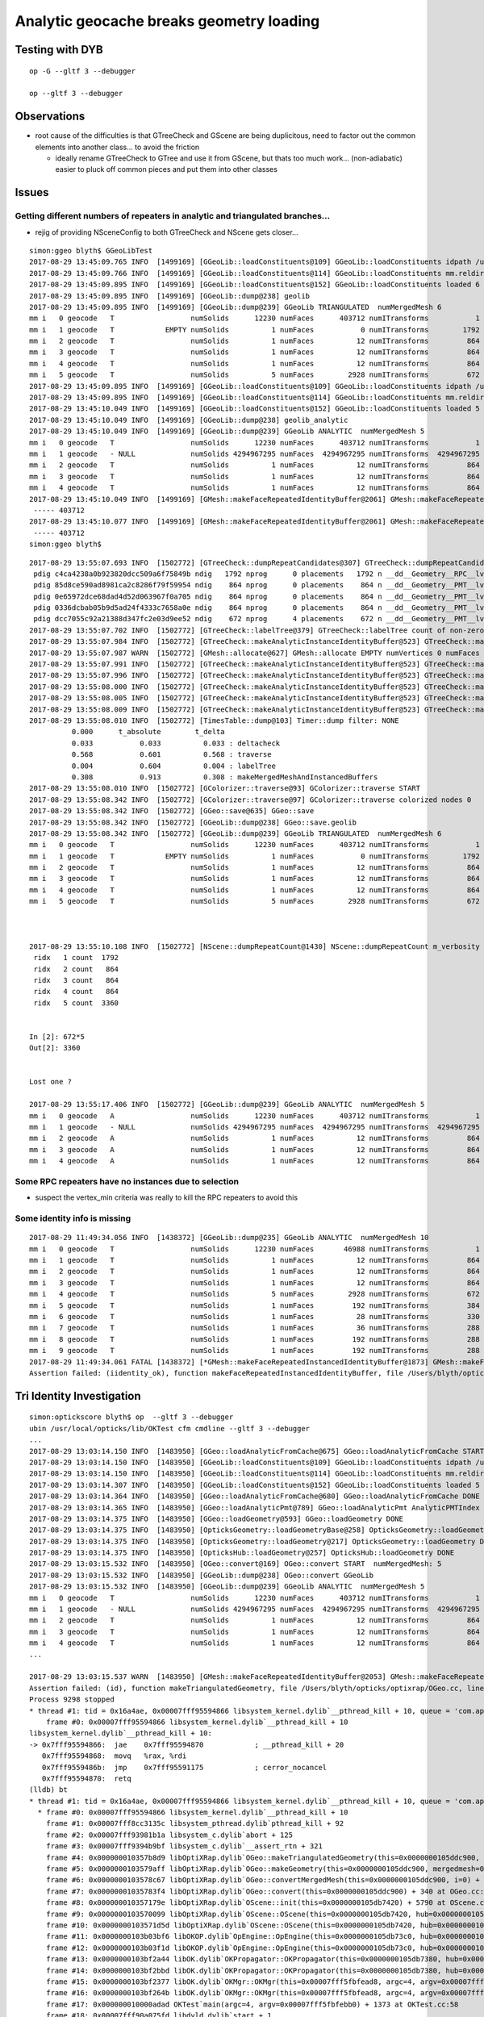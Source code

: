 Analytic geocache breaks geometry loading
=============================================

Testing with DYB
------------------

::

    op -G --gltf 3 --debugger

    op --gltf 3 --debugger


Observations
---------------

* root cause of the difficulties is that GTreeCheck and GScene are being duplicitous, 
  need to factor out the common elements into another class... to avoid the friction

  * ideally rename GTreeCheck to GTree and use it from GScene, but thats
    too much work... (non-adiabatic) easier to pluck off common pieces 
    and put them into other classes 



Issues
--------

Getting different numbers of repeaters in analytic and triangulated branches... 
~~~~~~~~~~~~~~~~~~~~~~~~~~~~~~~~~~~~~~~~~~~~~~~~~~~~~~~~~~~~~~~~~~~~~~~~~~~~~~~~~~~

* rejig of providing NSceneConfig to both GTreeCheck and NScene gets closer...

::

    simon:ggeo blyth$ GGeoLibTest 
    2017-08-29 13:45:09.765 INFO  [1499169] [GGeoLib::loadConstituents@109] GGeoLib::loadConstituents idpath /usr/local/opticks/opticksdata/export/DayaBay_VGDX_20140414-1300/g4_00.96ff965744a2f6b78c24e33c80d3a4cd.dae
    2017-08-29 13:45:09.766 INFO  [1499169] [GGeoLib::loadConstituents@114] GGeoLib::loadConstituents mm.reldir GMergedMesh gp.reldir GParts MAX_MERGED_MESH  10
    2017-08-29 13:45:09.895 INFO  [1499169] [GGeoLib::loadConstituents@152] GGeoLib::loadConstituents loaded 6 ridx (  0,  1,  2,  3,  4,  5,)
    2017-08-29 13:45:09.895 INFO  [1499169] [GGeoLib::dump@238] geolib
    2017-08-29 13:45:09.895 INFO  [1499169] [GGeoLib::dump@239] GGeoLib TRIANGULATED  numMergedMesh 6
    mm i   0 geocode   T                  numSolids      12230 numFaces      403712 numITransforms           1
    mm i   1 geocode   T            EMPTY numSolids          1 numFaces           0 numITransforms        1792
    mm i   2 geocode   T                  numSolids          1 numFaces          12 numITransforms         864
    mm i   3 geocode   T                  numSolids          1 numFaces          12 numITransforms         864
    mm i   4 geocode   T                  numSolids          1 numFaces          12 numITransforms         864
    mm i   5 geocode   T                  numSolids          5 numFaces        2928 numITransforms         672
    2017-08-29 13:45:09.895 INFO  [1499169] [GGeoLib::loadConstituents@109] GGeoLib::loadConstituents idpath /usr/local/opticks/opticksdata/export/DayaBay_VGDX_20140414-1300/g4_00.96ff965744a2f6b78c24e33c80d3a4cd.dae
    2017-08-29 13:45:09.895 INFO  [1499169] [GGeoLib::loadConstituents@114] GGeoLib::loadConstituents mm.reldir GMergedMeshAnalytic gp.reldir GPartsAnalytic MAX_MERGED_MESH  10
    2017-08-29 13:45:10.049 INFO  [1499169] [GGeoLib::loadConstituents@152] GGeoLib::loadConstituents loaded 5 ridx (  0,  2,  3,  4,  5,)
    2017-08-29 13:45:10.049 INFO  [1499169] [GGeoLib::dump@238] geolib_analytic
    2017-08-29 13:45:10.049 INFO  [1499169] [GGeoLib::dump@239] GGeoLib ANALYTIC  numMergedMesh 5
    mm i   0 geocode   T                  numSolids      12230 numFaces      403712 numITransforms           1
    mm i   1 geocode   - NULL             numSolids 4294967295 numFaces  4294967295 numITransforms  4294967295
    mm i   2 geocode   T                  numSolids          1 numFaces          12 numITransforms         864
    mm i   3 geocode   T                  numSolids          1 numFaces          12 numITransforms         864
    mm i   4 geocode   T                  numSolids          1 numFaces          12 numITransforms         864
    2017-08-29 13:45:10.049 INFO  [1499169] [GMesh::makeFaceRepeatedIdentityBuffer@2061] GMesh::makeFaceRepeatedIdentityBuffer numSolids 12230 numFaces (sum of faces in numSolids)403712
     ----- 403712 
    2017-08-29 13:45:10.077 INFO  [1499169] [GMesh::makeFaceRepeatedIdentityBuffer@2061] GMesh::makeFaceRepeatedIdentityBuffer numSolids 12230 numFaces (sum of faces in numSolids)403712
     ----- 403712 
    simon:ggeo blyth$ 



::

    2017-08-29 13:55:07.693 INFO  [1502772] [GTreeCheck::dumpRepeatCandidates@307] GTreeCheck::dumpRepeatCandidates 
     pdig c4ca4238a0b923820dcc509a6f75849b ndig   1792 nprog      0 placements   1792 n __dd__Geometry__RPC__lvRPCStrip0xc2213c0
     pdig 85d8ce590ad8981ca2c8286f79f59954 ndig    864 nprog      0 placements    864 n __dd__Geometry__PMT__lvMountRib20xc012500
     pdig 0e65972dce68dad4d52d063967f0a705 ndig    864 nprog      0 placements    864 n __dd__Geometry__PMT__lvMountRib30xc00d350
     pdig 0336dcbab05b9d5ad24f4333c7658a0e ndig    864 nprog      0 placements    864 n __dd__Geometry__PMT__lvMountRib10xc3a4cb0
     pdig dcc7055c92a21388d347fc2e03d9ee52 ndig    672 nprog      4 placements    672 n __dd__Geometry__PMT__lvPmtHemi0xc133740
    2017-08-29 13:55:07.702 INFO  [1502772] [GTreeCheck::labelTree@379] GTreeCheck::labelTree count of non-zero setRepeatIndex 7744
    2017-08-29 13:55:07.984 INFO  [1502772] [GTreeCheck::makeAnalyticInstanceIdentityBuffer@523] GTreeCheck::makeAnalyticInstanceIdentityBuffer  ridx 0 numPlacements 1 numSolids 12230
    2017-08-29 13:55:07.987 WARN  [1502772] [GMesh::allocate@627] GMesh::allocate EMPTY numVertices 0 numFaces 0 numSolids 1
    2017-08-29 13:55:07.991 INFO  [1502772] [GTreeCheck::makeAnalyticInstanceIdentityBuffer@523] GTreeCheck::makeAnalyticInstanceIdentityBuffer  ridx 1 numPlacements 1792 numSolids 1
    2017-08-29 13:55:07.996 INFO  [1502772] [GTreeCheck::makeAnalyticInstanceIdentityBuffer@523] GTreeCheck::makeAnalyticInstanceIdentityBuffer  ridx 2 numPlacements 864 numSolids 1
    2017-08-29 13:55:08.000 INFO  [1502772] [GTreeCheck::makeAnalyticInstanceIdentityBuffer@523] GTreeCheck::makeAnalyticInstanceIdentityBuffer  ridx 3 numPlacements 864 numSolids 1
    2017-08-29 13:55:08.005 INFO  [1502772] [GTreeCheck::makeAnalyticInstanceIdentityBuffer@523] GTreeCheck::makeAnalyticInstanceIdentityBuffer  ridx 4 numPlacements 864 numSolids 1
    2017-08-29 13:55:08.009 INFO  [1502772] [GTreeCheck::makeAnalyticInstanceIdentityBuffer@523] GTreeCheck::makeAnalyticInstanceIdentityBuffer  ridx 5 numPlacements 672 numSolids 5
    2017-08-29 13:55:08.010 INFO  [1502772] [TimesTable::dump@103] Timer::dump filter: NONE
              0.000      t_absolute        t_delta
              0.033           0.033          0.033 : deltacheck
              0.568           0.601          0.568 : traverse
              0.004           0.604          0.004 : labelTree
              0.308           0.913          0.308 : makeMergedMeshAndInstancedBuffers
    2017-08-29 13:55:08.010 INFO  [1502772] [GColorizer::traverse@93] GColorizer::traverse START
    2017-08-29 13:55:08.342 INFO  [1502772] [GColorizer::traverse@97] GColorizer::traverse colorized nodes 0
    2017-08-29 13:55:08.342 INFO  [1502772] [GGeo::save@635] GGeo::save
    2017-08-29 13:55:08.342 INFO  [1502772] [GGeoLib::dump@238] GGeo::save.geolib
    2017-08-29 13:55:08.342 INFO  [1502772] [GGeoLib::dump@239] GGeoLib TRIANGULATED  numMergedMesh 6
    mm i   0 geocode   T                  numSolids      12230 numFaces      403712 numITransforms           1
    mm i   1 geocode   T            EMPTY numSolids          1 numFaces           0 numITransforms        1792
    mm i   2 geocode   T                  numSolids          1 numFaces          12 numITransforms         864
    mm i   3 geocode   T                  numSolids          1 numFaces          12 numITransforms         864
    mm i   4 geocode   T                  numSolids          1 numFaces          12 numITransforms         864
    mm i   5 geocode   T                  numSolids          5 numFaces        2928 numITransforms         672



    2017-08-29 13:55:10.108 INFO  [1502772] [NScene::dumpRepeatCount@1430] NScene::dumpRepeatCount m_verbosity 1
     ridx   1 count  1792
     ridx   2 count   864
     ridx   3 count   864
     ridx   4 count   864
     ridx   5 count  3360


    In [2]: 672*5
    Out[2]: 3360


    Lost one ?

    2017-08-29 13:55:17.406 INFO  [1502772] [GGeoLib::dump@239] GGeoLib ANALYTIC  numMergedMesh 5
    mm i   0 geocode   A                  numSolids      12230 numFaces      403712 numITransforms           1
    mm i   1 geocode   - NULL             numSolids 4294967295 numFaces  4294967295 numITransforms  4294967295
    mm i   2 geocode   A                  numSolids          1 numFaces          12 numITransforms         864
    mm i   3 geocode   A                  numSolids          1 numFaces          12 numITransforms         864
    mm i   4 geocode   A                  numSolids          1 numFaces          12 numITransforms         864




Some RPC repeaters have no instances due to selection
~~~~~~~~~~~~~~~~~~~~~~~~~~~~~~~~~~~~~~~~~~~~~~~~~~~~~~~

* suspect the vertex_min criteria was really to kill the RPC repeaters to avoid this



Some identity info is missing
~~~~~~~~~~~~~~~~~~~~~~~~~~~~~~~~


::


    2017-08-29 11:49:34.056 INFO  [1438372] [GGeoLib::dump@235] GGeoLib ANALYTIC  numMergedMesh 10
    mm i   0 geocode   T                  numSolids      12230 numFaces       46988 numITransforms           1
    mm i   1 geocode   T                  numSolids          1 numFaces          12 numITransforms         864
    mm i   2 geocode   T                  numSolids          1 numFaces          12 numITransforms         864
    mm i   3 geocode   T                  numSolids          1 numFaces          12 numITransforms         864
    mm i   4 geocode   T                  numSolids          5 numFaces        2928 numITransforms         672
    mm i   5 geocode   T                  numSolids          1 numFaces         192 numITransforms         384
    mm i   6 geocode   T                  numSolids          1 numFaces          28 numITransforms         330
    mm i   7 geocode   T                  numSolids          1 numFaces          36 numITransforms         288
    mm i   8 geocode   T                  numSolids          1 numFaces         192 numITransforms         288
    mm i   9 geocode   T                  numSolids          1 numFaces         192 numITransforms         288
    2017-08-29 11:49:34.061 FATAL [1438372] [*GMesh::makeFaceRepeatedInstancedIdentityBuffer@1873] GMesh::makeFaceRepeatedInstancedIdentityBuffer iidentity_ok 0 iidentity_buffer_items 256 numFaces (sum of faces in numSolids)46988 numITransforms 1 numSolids*numITransforms 12230 numRepeatedIdentity 46988
    Assertion failed: (iidentity_ok), function makeFaceRepeatedInstancedIdentityBuffer, file /Users/blyth/opticks/ggeo/GMesh.cc, line 1884.



Tri Identity Investigation
----------------------------

::

    simon:optickscore blyth$ op  --gltf 3 --debugger
    ubin /usr/local/opticks/lib/OKTest cfm cmdline --gltf 3 --debugger
    ...
    2017-08-29 13:03:14.150 INFO  [1483950] [GGeo::loadAnalyticFromCache@675] GGeo::loadAnalyticFromCache START
    2017-08-29 13:03:14.150 INFO  [1483950] [GGeoLib::loadConstituents@109] GGeoLib::loadConstituents idpath /usr/local/opticks/opticksdata/export/DayaBay_VGDX_20140414-1300/g4_00.96ff965744a2f6b78c24e33c80d3a4cd.dae
    2017-08-29 13:03:14.150 INFO  [1483950] [GGeoLib::loadConstituents@114] GGeoLib::loadConstituents mm.reldir GMergedMeshAnalytic gp.reldir GPartsAnalytic MAX_MERGED_MESH  10
    2017-08-29 13:03:14.307 INFO  [1483950] [GGeoLib::loadConstituents@152] GGeoLib::loadConstituents loaded 5 ridx (  0,  2,  3,  4,  5,)
    2017-08-29 13:03:14.364 INFO  [1483950] [GGeo::loadAnalyticFromCache@680] GGeo::loadAnalyticFromCache DONE
    2017-08-29 13:03:14.365 INFO  [1483950] [GGeo::loadAnalyticPmt@789] GGeo::loadAnalyticPmt AnalyticPMTIndex 0 AnalyticPMTSlice ALL Path /usr/local/opticks/opticksdata/export/DayaBay/GPmt/0
    2017-08-29 13:03:14.375 INFO  [1483950] [GGeo::loadGeometry@593] GGeo::loadGeometry DONE
    2017-08-29 13:03:14.375 INFO  [1483950] [OpticksGeometry::loadGeometryBase@258] OpticksGeometry::loadGeometryBase DONE 
    2017-08-29 13:03:14.375 INFO  [1483950] [OpticksGeometry::loadGeometry@217] OpticksGeometry::loadGeometry DONE 
    2017-08-29 13:03:14.375 INFO  [1483950] [OpticksHub::loadGeometry@257] OpticksHub::loadGeometry DONE
    2017-08-29 13:03:15.532 INFO  [1483950] [OGeo::convert@169] OGeo::convert START  numMergedMesh: 5
    2017-08-29 13:03:15.532 INFO  [1483950] [GGeoLib::dump@238] OGeo::convert GGeoLib
    2017-08-29 13:03:15.532 INFO  [1483950] [GGeoLib::dump@239] GGeoLib ANALYTIC  numMergedMesh 5
    mm i   0 geocode   T                  numSolids      12230 numFaces      403712 numITransforms           1
    mm i   1 geocode   - NULL             numSolids 4294967295 numFaces  4294967295 numITransforms  4294967295
    mm i   2 geocode   T                  numSolids          1 numFaces          12 numITransforms         864
    mm i   3 geocode   T                  numSolids          1 numFaces          12 numITransforms         864
    mm i   4 geocode   T                  numSolids          1 numFaces          12 numITransforms         864
    ...

    2017-08-29 13:03:15.537 WARN  [1483950] [GMesh::makeFaceRepeatedIdentityBuffer@2053] GMesh::makeFaceRepeatedIdentityBuffer only relevant to non-instanced meshes 
    Assertion failed: (id), function makeTriangulatedGeometry, file /Users/blyth/opticks/optixrap/OGeo.cc, line 631.
    Process 9298 stopped
    * thread #1: tid = 0x16a4ae, 0x00007fff95594866 libsystem_kernel.dylib`__pthread_kill + 10, queue = 'com.apple.main-thread', stop reason = signal SIGABRT
        frame #0: 0x00007fff95594866 libsystem_kernel.dylib`__pthread_kill + 10
    libsystem_kernel.dylib`__pthread_kill + 10:
    -> 0x7fff95594866:  jae    0x7fff95594870            ; __pthread_kill + 20
       0x7fff95594868:  movq   %rax, %rdi
       0x7fff9559486b:  jmp    0x7fff95591175            ; cerror_nocancel
       0x7fff95594870:  retq   
    (lldb) bt
    * thread #1: tid = 0x16a4ae, 0x00007fff95594866 libsystem_kernel.dylib`__pthread_kill + 10, queue = 'com.apple.main-thread', stop reason = signal SIGABRT
      * frame #0: 0x00007fff95594866 libsystem_kernel.dylib`__pthread_kill + 10
        frame #1: 0x00007fff8cc3135c libsystem_pthread.dylib`pthread_kill + 92
        frame #2: 0x00007fff93981b1a libsystem_c.dylib`abort + 125
        frame #3: 0x00007fff9394b9bf libsystem_c.dylib`__assert_rtn + 321
        frame #4: 0x000000010357b8d9 libOptiXRap.dylib`OGeo::makeTriangulatedGeometry(this=0x0000000105ddc900, mm=0x00000001094e10f0) + 2041 at OGeo.cc:631
        frame #5: 0x0000000103579aff libOptiXRap.dylib`OGeo::makeGeometry(this=0x0000000105ddc900, mergedmesh=0x00000001094e10f0) + 127 at OGeo.cc:458
        frame #6: 0x0000000103578c67 libOptiXRap.dylib`OGeo::convertMergedMesh(this=0x0000000105ddc900, i=0) + 679 at OGeo.cc:234
        frame #7: 0x00000001035783f4 libOptiXRap.dylib`OGeo::convert(this=0x0000000105ddc900) + 340 at OGeo.cc:176
        frame #8: 0x000000010357179e libOptiXRap.dylib`OScene::init(this=0x0000000105db7420) + 5790 at OScene.cc:152
        frame #9: 0x0000000103570099 libOptiXRap.dylib`OScene::OScene(this=0x0000000105db7420, hub=0x0000000105e00180) + 313 at OScene.cc:84
        frame #10: 0x0000000103571d5d libOptiXRap.dylib`OScene::OScene(this=0x0000000105db7420, hub=0x0000000105e00180) + 29 at OScene.cc:86
        frame #11: 0x0000000103b03bf6 libOKOP.dylib`OpEngine::OpEngine(this=0x0000000105db73c0, hub=0x0000000105e00180) + 182 at OpEngine.cc:43
        frame #12: 0x0000000103b03f1d libOKOP.dylib`OpEngine::OpEngine(this=0x0000000105db73c0, hub=0x0000000105e00180) + 29 at OpEngine.cc:55
        frame #13: 0x0000000103bf2a44 libOK.dylib`OKPropagator::OKPropagator(this=0x0000000105db7380, hub=0x0000000105e00180, idx=0x000000010af5e320, viz=0x000000010af5fa60) + 196 at OKPropagator.cc:44
        frame #14: 0x0000000103bf2bbd libOK.dylib`OKPropagator::OKPropagator(this=0x0000000105db7380, hub=0x0000000105e00180, idx=0x000000010af5e320, viz=0x000000010af5fa60) + 45 at OKPropagator.cc:52
        frame #15: 0x0000000103bf2377 libOK.dylib`OKMgr::OKMgr(this=0x00007fff5fbfead8, argc=4, argv=0x00007fff5fbfebb0, argforced=0x0000000000000000) + 663 at OKMgr.cc:43
        frame #16: 0x0000000103bf264b libOK.dylib`OKMgr::OKMgr(this=0x00007fff5fbfead8, argc=4, argv=0x00007fff5fbfebb0, argforced=0x0000000000000000) + 43 at OKMgr.cc:49
        frame #17: 0x000000010000adad OKTest`main(argc=4, argv=0x00007fff5fbfebb0) + 1373 at OKTest.cc:58
        frame #18: 0x00007fff90a075fd libdyld.dylib`start + 1
    (lldb) f 7
    frame #7: 0x00000001035783f4 libOptiXRap.dylib`OGeo::convert(this=0x0000000105ddc900) + 340 at OGeo.cc:176
       173  
       174      for(unsigned i=0 ; i < nmm ; i++)
       175      {
    -> 176          convertMergedMesh(i);
       177      }
       178  
       179      // all group and geometry_group need to have distinct acceleration structures
    (lldb) p i
    (unsigned int) $0 = 0
    (lldb) f 6
    frame #6: 0x0000000103578c67 libOptiXRap.dylib`OGeo::convertMergedMesh(this=0x0000000105ddc900, i=0) + 679 at OGeo.cc:234
       231  
       232      if( i == 0 )
       233      {
    -> 234          optix::Geometry gmm = makeGeometry(mm);
       235          optix::Material mat = makeMaterial();
       236          optix::GeometryInstance gi = makeGeometryInstance(gmm,mat);
       237          gi["instance_index"]->setUint( 0u );  // so same code can run Instanced or not 
    (lldb) f 5
    frame #5: 0x0000000103579aff libOptiXRap.dylib`OGeo::makeGeometry(this=0x0000000105ddc900, mergedmesh=0x00000001094e10f0) + 127 at OGeo.cc:458
       455      const char geocode = mergedmesh->getGeoCode();
       456      if(geocode == OpticksConst::GEOCODE_TRIANGULATED)
       457      {
    -> 458          geometry = makeTriangulatedGeometry(mergedmesh);
       459      }
       460      else if(geocode == OpticksConst::GEOCODE_ANALYTIC)
       461      {
    (lldb) f 4
    frame #4: 0x000000010357b8d9 libOptiXRap.dylib`OGeo::makeTriangulatedGeometry(this=0x0000000105ddc900, mm=0x00000001094e10f0) + 2041 at OGeo.cc:631
       628     else
       629     {
       630          id = mm->getFaceRepeatedIdentityBuffer();
    -> 631          assert(id);
       632          LOG(trace) << "OGeo::makeTriangulatedGeometry using FaceRepeatedIdentityBuffer"
       633                    << " frid items " << id->getNumItems() 
       634                    << " numFaces " << numFaces
    (lldb) 







OGeo::


    616     GBuffer* id = NULL ;
    617     if(numITransforms > 1)  //  formerly 0 
    618     {
    619         id = mm->getFaceRepeatedInstancedIdentityBuffer();
    620         assert(id);
    621         LOG(trace) << "OGeo::makeTriangulatedGeometry using FaceRepeatedInstancedIdentityBuffer"
    622                   << " friid items " << id->getNumItems()
    623                   << " numITransforms*numFaces " << numITransforms*numFaces
    624                   ;
    625 
    626         assert( id->getNumItems() == numITransforms*numFaces );
    627    }
    628    else
    629    {
    630         id = mm->getFaceRepeatedIdentityBuffer();
    631         assert(id);
    632         LOG(trace) << "OGeo::makeTriangulatedGeometry using FaceRepeatedIdentityBuffer"
    633                   << " frid items " << id->getNumItems()
    634                   << " numFaces " << numFaces
    635                   ;
    636         assert( id->getNumItems() == numFaces );
    637    }



Probably the GMesh::makeFaceRepeatedInstancedIdentityBuffer depending on something 
only available pre-cache ? 

::

    1834 GBuffer* GMesh::makeFaceRepeatedInstancedIdentityBuffer()


    368   public:
    369       // transient buffers, not persisted : providing node level info in a face level buffer by repetition
    370       GBuffer* getFaceRepeatedInstancedIdentityBuffer();
    371       GBuffer* getFaceRepeatedIdentityBuffer();
    372       GBuffer* getAnalyticGeometryBuffer();
    373   private:
    374       GBuffer* makeFaceRepeatedInstancedIdentityBuffer();
    375       GBuffer* makeFaceRepeatedIdentityBuffer();
    376       GBuffer* loadAnalyticGeometryBuffer(const char* path);
    377 




